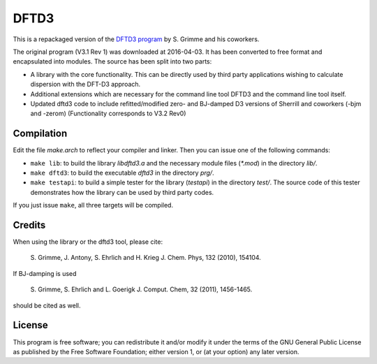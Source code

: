 =====
DFTD3
=====

This is a repackaged version of the `DFTD3 program
<http://www.thch.uni-bonn.de/tc/index.php?section=downloads&subsection=getd3>`_
by S. Grimme and his coworkers.

The original program (V3.1 Rev 1) was downloaded at 2016-04-03. It has been
converted to free format and encapsulated into modules. The source has been
split into two parts:

* A library with the core functionality. This can be directly used by third
  party applications wishing to calculate dispersion with the DFT-D3
  approach.
  
* Additional extensions which are necessary for the command line tool DFTD3 and
  the command line tool itself.

* Updated dftd3 code to include refitted/modified zero- and BJ-damped D3
  versions of Sherrill and coworkers (-bjm and -zerom)
  (Functionality corresponds to V3.2 Rev0)

Compilation
===========

Edit the file `make.arch` to reflect your compiler and linker. Then you can
issue one of the following commands:

* ``make lib``: to build the library `libdftd3.a` and the necessary
  module files (`*.mod`) in the directory `lib/`.

* ``make dftd3``: to build the executable `dftd3` in the directory `prg/`.

* ``make testapi``: to build a simple tester for the library (`testapi`) in the
  directory `test/`. The source code of this tester demonstrates how the library
  can be used by third party codes.

If you just issue ``make``, all three targets will be compiled.


Credits
=======

When using the library or the dftd3 tool, please cite:

  S. Grimme, J. Antony, S. Ehrlich and H. Krieg
  J. Chem. Phys, 132 (2010), 154104.
 
If BJ-damping is used 

  S. Grimme, S. Ehrlich and L. Goerigk
  J. Comput. Chem, 32 (2011), 1456-1465.

should be cited as well.


License
=======

This program is free software; you can redistribute it and/or modify it under
the terms of the GNU General Public License as published by the Free Software
Foundation; either version 1, or (at your option) any later version.

